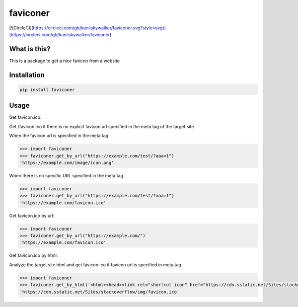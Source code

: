 ================
faviconer
================

[![CircleCI](https://circleci.com/gh/kuniiskywalker/faviconer.svg?style=svg)](https://circleci.com/gh/kuniiskywalker/faviconer)

What is this?
================

This is a package to get a nice favicon from a website

Installation
================

.. code-block:: bash

    pip install faviconer

Usage
================

Get favicon.ico:

Get /favicon.ico if there is no explicit favicon url specified in the meta tag of the target site

When the favicon url is specified in the meta tag

.. code-block:: python

    >>> import faviconer
    >>> faviconer.get_by_url("https://example.com/test/?aaa=1")
    'https://example.com/image/icon.png'

When there is no specific URL specified in the meta tag

.. code-block:: python

    >>> import faviconer
    >>> faviconer.get_by_url("https://example.com/test/?aaa=1")
    'https://example.com/favicon.ico'

Get favicon.ico by url:

.. code-block:: python

    >>> import faviconer
    >>> faviconer.get_by_url("https://example.com/")
    'https://example.com/favicon.ico'

Get favicon.ico by html:

Analyze the target site html and get favicon.ico if favicon url is specified in meta tag

.. code-block:: python

    >>> import faviconer
    >>> faviconer.get_by_html('<html><head><link rel="shortcut icon" href="https://cdn.sstatic.net/Sites/stackoverflow/img/favicon.ico"></head><body></body</html>')
    'https://cdn.sstatic.net/Sites/stackoverflow/img/favicon.ico'